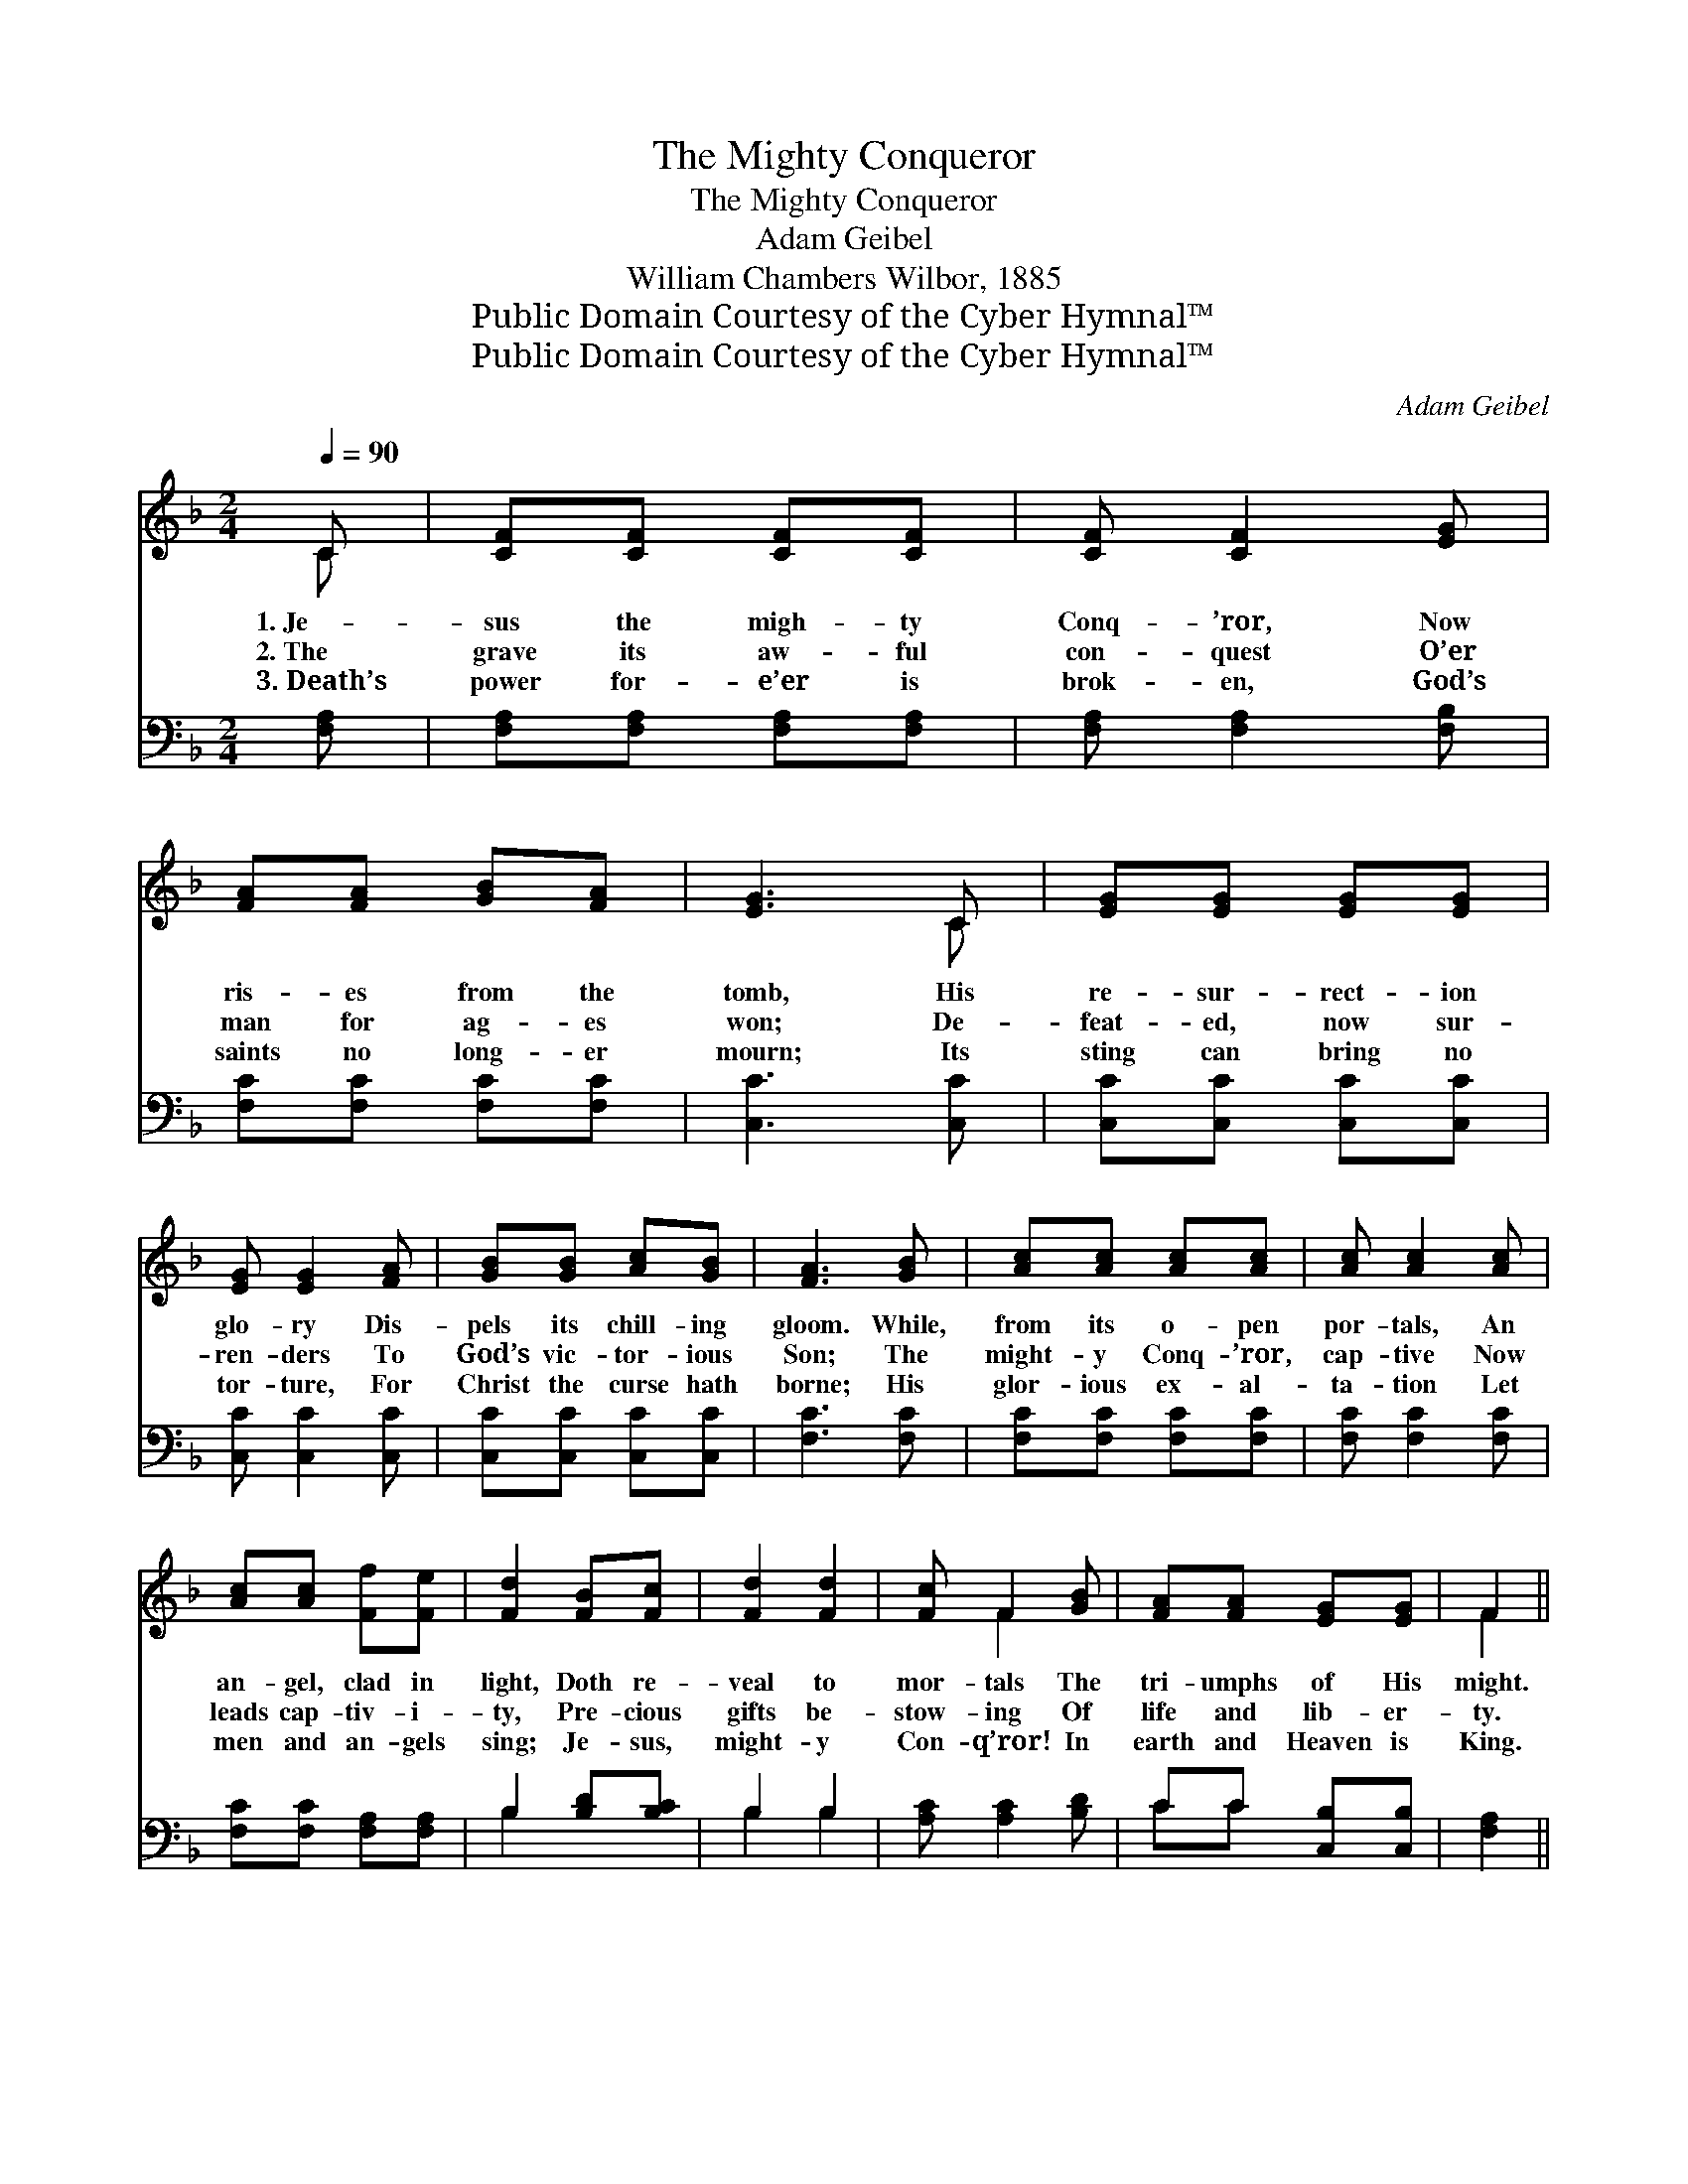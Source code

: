 X:1
T:The Mighty Conqueror
T:The Mighty Conqueror
T:Adam Geibel
T:William Chambers Wilbor, 1885
T:Public Domain Courtesy of the Cyber Hymnal™
T:Public Domain Courtesy of the Cyber Hymnal™
C:Adam Geibel
Z:Public Domain
Z:Courtesy of the Cyber Hymnal™
%%score ( 1 2 ) ( 3 4 )
L:1/8
Q:1/4=90
M:2/4
K:F
V:1 treble 
V:2 treble 
V:3 bass 
V:4 bass 
V:1
 C | [CF][CF] [CF][CF] | [CF] [CF]2 [EG] | [FA][FA] [GB][FA] | [EG]3 C | [EG][EG] [EG][EG] | %6
w: 1.~Je-|sus the migh- ty|Conq- ’ror, Now|ris- es from the|tomb, His|re- sur- rect- ion|
w: 2.~The|grave its aw- ful|con- quest O’er|man for ag- es|won; De-|feat- ed, now sur-|
w: 3.~Death’s|power for- e’er is|brok- en, God’s|saints no long- er|mourn; Its|sting can bring no|
 [EG] [EG]2 [FA] | [GB][GB] [Ac][GB] | [FA]3 [GB] | [Ac][Ac] [Ac][Ac] | [Ac] [Ac]2 [Ac] | %11
w: glo- ry Dis-|pels its chill- ing|gloom. While,|from its o- pen|por- tals, An|
w: ren- ders To|God’s vic- tor- ious|Son; The|might- y Conq- ’ror,|cap- tive Now|
w: tor- ture, For|Christ the curse hath|borne; His|glor- ious ex- al-|ta- tion Let|
 [Ac][Ac] [Ff][Fe] | [Fd]2 [FB][Fc] | [Fd]2 [Fd]2 | [Fc] F2 [GB] | [FA][FA] [EG][EG] | F2 || %17
w: an- gel, clad in|light, Doth re-|veal to|mor- tals The|tri- umphs of His|might.|
w: leads cap- tiv- i-|ty, Pre- cious|gifts be-|stow- ing Of|life and lib- er-|ty.|
w: men and an- gels|sing; Je- sus,|might- y|Con- q’ror! In|earth and Heaven is|King.|
"^Refrain" CC | [CF]2 [FA]2 | [EG] F2 [EG] | [FA]2 [Fc]2 | [EB] [FA]2 [EB] | [Fc]2 [Ff]2 | %23
w: ||||||
w: For the|Lord hath|ris- en, The|Lord hath|ris- en, The|Lord hath|
w: ||||||
 [Fd] [Fc]2 [GB] | [FA][FA] [EG][EG] | F3 |] %26
w: |||
w: ris- en, And|con- quered ev- ery|foe.|
w: |||
V:2
 C | x4 | x4 | x4 | x3 C | x4 | x4 | x4 | x4 | x4 | x4 | x4 | x4 | x4 | x F2 x | x4 | F2 || CC | %18
 x4 | x F2 x | x4 | x4 | x4 | x4 | x4 | F3 |] %26
V:3
 [F,A,] | [F,A,][F,A,] [F,A,][F,A,] | [F,A,] [F,A,]2 [F,B,] | [F,C][F,C] [F,C][F,C] | %4
 [C,C]3 [C,C] | [C,C][C,C] [C,C][C,C] | [C,C] [C,C]2 [C,C] | [C,C][C,C] [C,C][C,C] | [F,C]3 [F,C] | %9
 [F,C][F,C] [F,C][F,C] | [F,C] [F,C]2 [F,C] | [F,C][F,C] [F,A,][F,A,] | B,2 [B,D][B,C] | B,2 B,2 | %14
 [A,C] [A,C]2 [B,D] | CC [C,B,][C,B,] | [F,A,]2 || [F,A,][F,A,] | [F,A,]2 [F,C]2 | %19
 [C,B,] [F,A,]2 [C,C] | [F,C]2 [A,C]2 | [G,C] [F,C]2 [G,C] | [A,C]2 [A,C]2 | B, [A,C]2 [B,D] | %24
 CC [C,B,][C,B,] | [F,A,]3 |] %26
V:4
 x | x4 | x4 | x4 | x4 | x4 | x4 | x4 | x4 | x4 | x4 | x4 | B,2 x2 | B,2 B,2 | x4 | CC x2 | x2 || %17
 x2 | x4 | x4 | x4 | x4 | x4 | B, x3 | CC x2 | x3 |] %26

